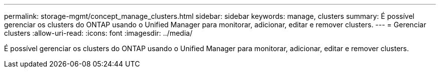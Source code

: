 ---
permalink: storage-mgmt/concept_manage_clusters.html 
sidebar: sidebar 
keywords: manage, clusters 
summary: É possível gerenciar os clusters do ONTAP usando o Unified Manager para monitorar, adicionar, editar e remover clusters. 
---
= Gerenciar clusters
:allow-uri-read: 
:icons: font
:imagesdir: ../media/


[role="lead"]
É possível gerenciar os clusters do ONTAP usando o Unified Manager para monitorar, adicionar, editar e remover clusters.
